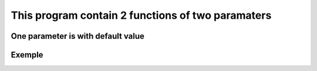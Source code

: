 ==================================================
This program contain 2 functions of two paramaters
==================================================

One parameter is with default value
-----------------------------------

Exemple
-------

.. code:: bash
    def function_name(value=5)
    print 5
